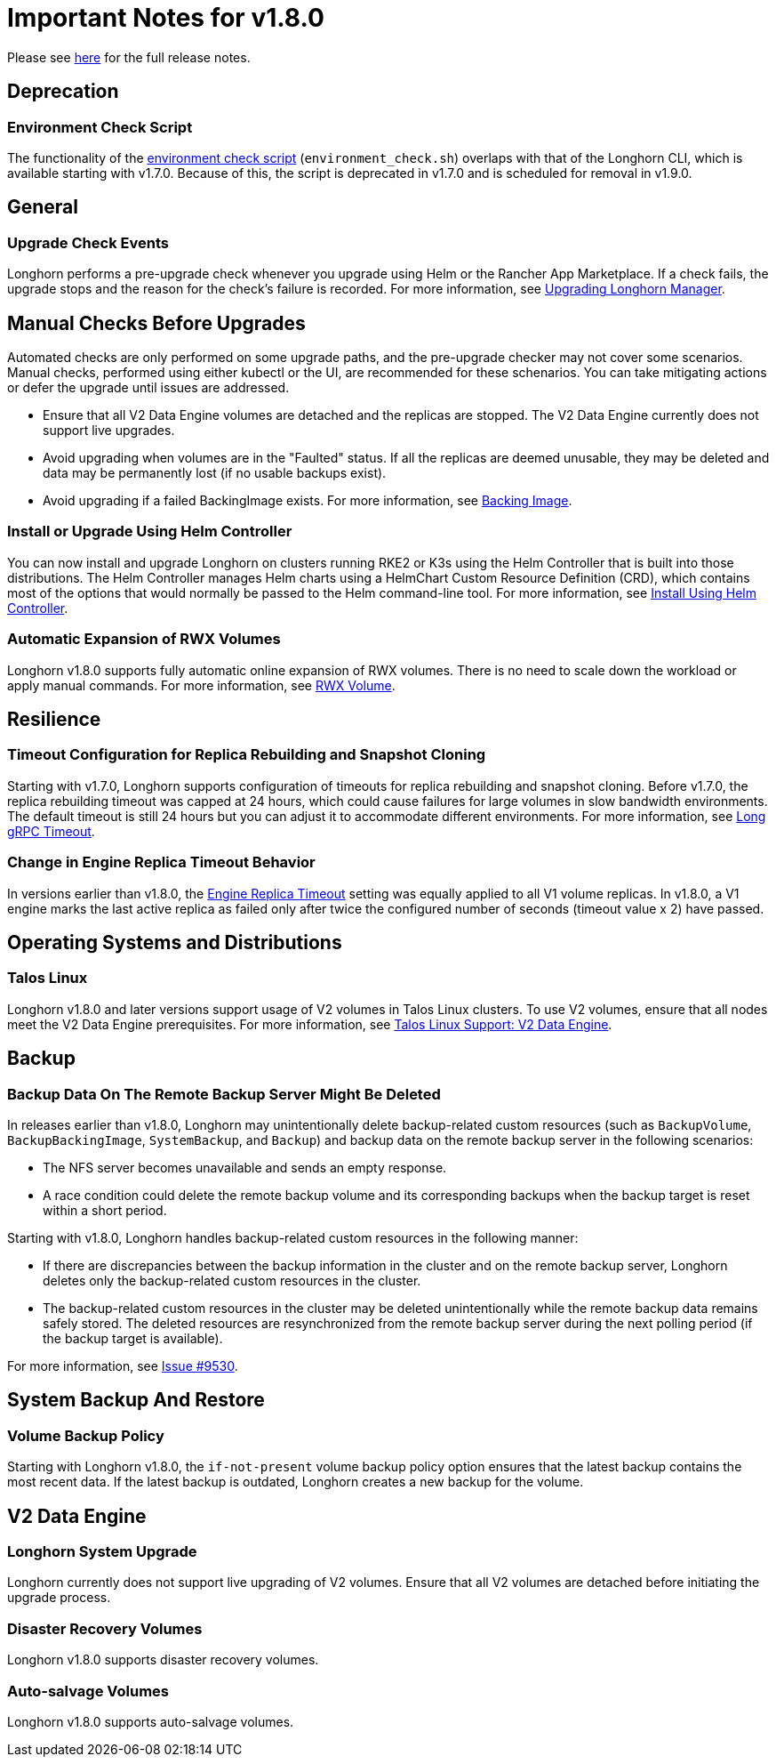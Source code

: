 = Important Notes for v1.8.0
:current-version: {page-component-version}

Please see https://github.com/longhorn/longhorn/releases/tag/v{current-version}[here] for the full release notes.

== Deprecation

=== Environment Check Script

The functionality of the https://github.com/longhorn/longhorn/blob/master/scripts/environment_check.sh[environment check script] (`environment_check.sh`) overlaps with that of the Longhorn CLI, which is available starting with v1.7.0. Because of this, the script is deprecated in v1.7.0 and is scheduled for removal in v1.9.0.

== General

=== Upgrade Check Events

Longhorn performs a pre-upgrade check whenever you upgrade using Helm or the Rancher App Marketplace. If a check fails, the upgrade stops and the reason for the check's failure is recorded. For more information, see xref:upgrades/longhorn-components/upgrade-longhorn-manager.adoc[Upgrading Longhorn Manager].

== Manual Checks Before Upgrades

Automated checks are only performed on some upgrade paths, and the pre-upgrade checker may not cover some scenarios. Manual checks, performed using either kubectl or the UI, are recommended for these schenarios. You can take mitigating actions or defer the upgrade until issues are addressed.

* Ensure that all V2 Data Engine volumes are detached and the replicas are stopped. The V2 Data Engine currently does not support live upgrades.
* Avoid upgrading when volumes are in the "Faulted" status. If all the replicas are deemed unusable, they may be deleted and data may be permanently lost (if no usable backups exist).
* Avoid upgrading if a failed BackingImage exists. For more information, see xref:volumes/backing-images/backing-images.adoc[Backing Image].

=== Install or Upgrade Using Helm Controller

You can now install and upgrade Longhorn on clusters running RKE2 or K3s using the Helm Controller that is built into those distributions. The Helm Controller manages Helm charts using a HelmChart Custom Resource Definition (CRD), which contains most of the options that would normally be passed to the Helm command-line tool. For more information, see xref:installation-setup/installation/install-using-helm-controller.adoc[Install Using Helm Controller].

=== Automatic Expansion of RWX Volumes

Longhorn v1.8.0 supports fully automatic online expansion of RWX volumes. There is no need to scale down the workload or apply manual commands. For more information, see xref:volumes/volume-expansion.adoc#_rwx_volume[RWX Volume].

== Resilience

=== Timeout Configuration for Replica Rebuilding and Snapshot Cloning

Starting with v1.7.0, Longhorn supports configuration of timeouts for replica rebuilding and snapshot cloning. Before v1.7.0, the replica rebuilding timeout was capped at 24 hours, which could cause failures for large volumes in slow bandwidth environments. The default timeout is still 24 hours but you can adjust it to accommodate different environments. For more information, see xref:longhorn-system/settings.adoc#_long_grpc_timeout[Long gRPC Timeout].

=== Change in Engine Replica Timeout Behavior

In versions earlier than v1.8.0, the xref:longhorn-system/settings.adoc#_engine_replica_timeout[Engine Replica Timeout] setting was equally applied to all V1 volume replicas. In v1.8.0, a V1 engine marks the last active replica as failed only after twice the configured number of seconds (timeout value x 2) have passed.

== Operating Systems and Distributions

=== Talos Linux

Longhorn v1.8.0 and later versions support usage of V2 volumes in Talos Linux clusters. To use V2 volumes, ensure that all nodes meet the V2 Data Engine prerequisites. For more information, see xref:installation-setup/os-distro/talos-linux.adoc#_v2_data_engine[Talos Linux Support: V2 Data Engine].

== Backup

=== Backup Data On The Remote Backup Server Might Be Deleted

In releases earlier than v1.8.0, Longhorn may unintentionally delete backup-related custom resources (such as `BackupVolume`, `BackupBackingImage`, `SystemBackup`, and `Backup`) and backup data on the remote backup server in the following scenarios:

* The NFS server becomes unavailable and sends an empty response.
* A race condition could delete the remote backup volume and its corresponding backups when the backup target is reset within a short period.

Starting with v1.8.0, Longhorn handles backup-related custom resources in the following manner:

* If there are discrepancies between the backup information in the cluster and on the remote backup server, Longhorn deletes only the backup-related custom resources in the cluster.
* The backup-related custom resources in the cluster may be deleted unintentionally while the remote backup data remains safely stored. The deleted resources are resynchronized from the remote backup server during the next polling period (if the backup target is available).

For more information, see https://github.com/longhorn/longhorn/issues/9530[Issue #9530].

== System Backup And Restore

=== Volume Backup Policy

Starting with Longhorn v1.8.0, the `if-not-present` volume backup policy option ensures that the latest backup contains the most recent data. If the latest backup is outdated, Longhorn creates a new backup for the volume.

== V2 Data Engine

=== Longhorn System Upgrade

Longhorn currently does not support live upgrading of V2 volumes. Ensure that all V2 volumes are detached before initiating the upgrade process.

=== Disaster Recovery Volumes

Longhorn v1.8.0 supports disaster recovery volumes.

=== Auto-salvage Volumes

Longhorn v1.8.0 supports auto-salvage volumes.